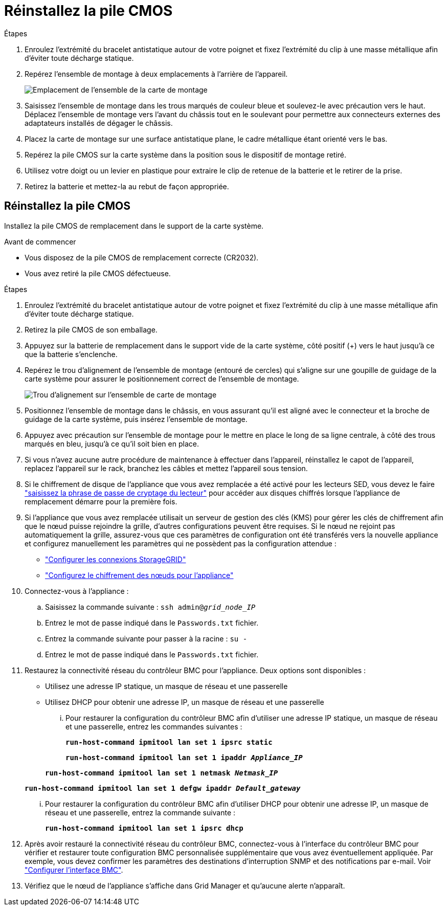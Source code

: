 = Réinstallez la pile CMOS
:allow-uri-read: 


.Étapes
. Enroulez l'extrémité du bracelet antistatique autour de votre poignet et fixez l'extrémité du clip à une masse métallique afin d'éviter toute décharge statique.
. Repérez l'ensemble de montage à deux emplacements à l'arrière de l'appareil.
+
image::../media/sg6060_riser_assembly_location.jpg[Emplacement de l'ensemble de la carte de montage]

. Saisissez l'ensemble de montage dans les trous marqués de couleur bleue et soulevez-le avec précaution vers le haut. Déplacez l'ensemble de montage vers l'avant du châssis tout en le soulevant pour permettre aux connecteurs externes des adaptateurs installés de dégager le châssis.
. Placez la carte de montage sur une surface antistatique plane, le cadre métallique étant orienté vers le bas.
. Repérez la pile CMOS sur la carte système dans la position sous le dispositif de montage retiré.
. Utilisez votre doigt ou un levier en plastique pour extraire le clip de retenue de la batterie et le retirer de la prise.
. Retirez la batterie et mettez-la au rebut de façon appropriée.




== Réinstallez la pile CMOS

Installez la pile CMOS de remplacement dans le support de la carte système.

.Avant de commencer
* Vous disposez de la pile CMOS de remplacement correcte (CR2032).
* Vous avez retiré la pile CMOS défectueuse.


.Étapes
. Enroulez l'extrémité du bracelet antistatique autour de votre poignet et fixez l'extrémité du clip à une masse métallique afin d'éviter toute décharge statique.
. Retirez la pile CMOS de son emballage.
. Appuyez sur la batterie de remplacement dans le support vide de la carte système, côté positif (+) vers le haut jusqu'à ce que la batterie s'enclenche.
. Repérez le trou d'alignement de l'ensemble de montage (entouré de cercles) qui s'aligne sur une goupille de guidage de la carte système pour assurer le positionnement correct de l'ensemble de montage.
+
image::../media/sg6060_riser_alignment_hole.jpg[Trou d'alignement sur l'ensemble de carte de montage]

. Positionnez l'ensemble de montage dans le châssis, en vous assurant qu'il est aligné avec le connecteur et la broche de guidage de la carte système, puis insérez l'ensemble de montage.
. Appuyez avec précaution sur l'ensemble de montage pour le mettre en place le long de sa ligne centrale, à côté des trous marqués en bleu, jusqu'à ce qu'il soit bien en place.
. Si vous n'avez aucune autre procédure de maintenance à effectuer dans l'appareil, réinstallez le capot de l'appareil, replacez l'appareil sur le rack, branchez les câbles et mettez l'appareil sous tension.
. Si le chiffrement de disque de l'appliance que vous avez remplacée a été activé pour les lecteurs SED, vous devez le faire link:../installconfig/optional-enabling-node-encryption.html#access-an-encrypted-drive["saisissez la phrase de passe de cryptage du lecteur"] pour accéder aux disques chiffrés lorsque l'appliance de remplacement démarre pour la première fois.
. Si l'appliance que vous avez remplacée utilisait un serveur de gestion des clés (KMS) pour gérer les clés de chiffrement afin que le nœud puisse rejoindre la grille, d'autres configurations peuvent être requises. Si le nœud ne rejoint pas automatiquement la grille, assurez-vous que ces paramètres de configuration ont été transférés vers la nouvelle appliance et configurez manuellement les paramètres qui ne possèdent pas la configuration attendue :
+
** link:../installconfig/accessing-storagegrid-appliance-installer.html["Configurer les connexions StorageGRID"]
** https://docs.netapp.com/us-en/storagegrid-118/admin/kms-overview-of-kms-and-appliance-configuration.html#set-up-the-appliance["Configurez le chiffrement des nœuds pour l'appliance"^]


. Connectez-vous à l'appliance :
+
.. Saisissez la commande suivante : `ssh admin@_grid_node_IP_`
.. Entrez le mot de passe indiqué dans le `Passwords.txt` fichier.
.. Entrez la commande suivante pour passer à la racine : `su -`
.. Entrez le mot de passe indiqué dans le `Passwords.txt` fichier.


. Restaurez la connectivité réseau du contrôleur BMC pour l'appliance. Deux options sont disponibles :
+
** Utilisez une adresse IP statique, un masque de réseau et une passerelle
** Utilisez DHCP pour obtenir une adresse IP, un masque de réseau et une passerelle
+
... Pour restaurer la configuration du contrôleur BMC afin d'utiliser une adresse IP statique, un masque de réseau et une passerelle, entrez les commandes suivantes :
+
`*run-host-command ipmitool lan set 1 ipsrc static*`

+
`*run-host-command ipmitool lan set 1 ipaddr _Appliance_IP_*`

+
`*run-host-command ipmitool lan set 1 netmask _Netmask_IP_*`

+
`*run-host-command ipmitool lan set 1 defgw ipaddr _Default_gateway_*`

... Pour restaurer la configuration du contrôleur BMC afin d'utiliser DHCP pour obtenir une adresse IP, un masque de réseau et une passerelle, entrez la commande suivante :
+
`*run-host-command ipmitool lan set 1 ipsrc dhcp*`





. Après avoir restauré la connectivité réseau du contrôleur BMC, connectez-vous à l'interface du contrôleur BMC pour vérifier et restaurer toute configuration BMC personnalisée supplémentaire que vous avez éventuellement appliquée. Par exemple, vous devez confirmer les paramètres des destinations d'interruption SNMP et des notifications par e-mail. Voir link:../installconfig/configuring-bmc-interface.html["Configurer l'interface BMC"].
. Vérifiez que le nœud de l'appliance s'affiche dans Grid Manager et qu'aucune alerte n'apparaît.

